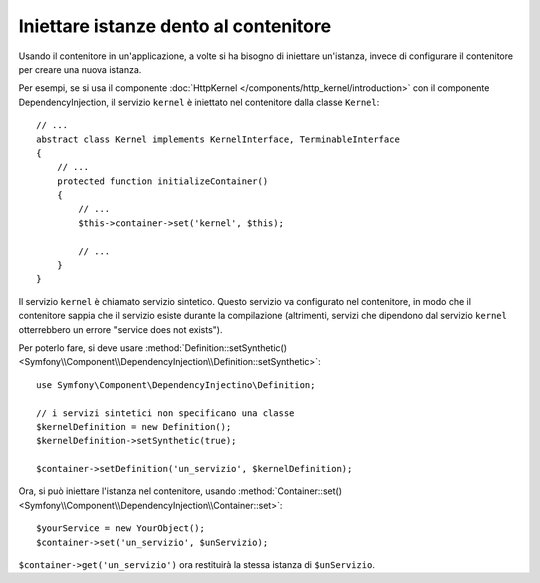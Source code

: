 .. index::
    single: DependencyInjection; Servizi sintetici

Iniettare istanze dento al contenitore
--------------------------------------

Usando il contenitore in un'applicazione, a volte si ha bisogno di iniettare
un'istanza, invece di configurare il contenitore per creare una nuova istanza.

Per esempi, se si usa il componente :doc:`HttpKernel </components/http_kernel/introduction>`
con il componente DependencyInjection, il servizio ``kernel``
è iniettato nel contenitore dalla classe ``Kernel``::

    // ...
    abstract class Kernel implements KernelInterface, TerminableInterface
    {
        // ...
        protected function initializeContainer()
        {
            // ...
            $this->container->set('kernel', $this);

            // ...
        }
    }

Il servizio ``kernel`` è chiamato servizio sintetico. Questo servizio va
configurato nel contenitore, in modo che il contenitore sappia che il servizio esiste
durante la compilazione (altrimenti, servizi che dipendono dal servizio ``kernel``
otterrebbero un errore "service does not exists").

Per poterlo fare, si deve usare
:method:`Definition::setSynthetic() <Symfony\\Component\\DependencyInjection\\Definition::setSynthetic>`::

    use Symfony\Component\DependencyInjectino\Definition;

    // i servizi sintetici non specificano una classe
    $kernelDefinition = new Definition();
    $kernelDefinition->setSynthetic(true);

    $container->setDefinition('un_servizio', $kernelDefinition);

Ora, si può iniettare l'istanza nel contenitore, usando
:method:`Container::set() <Symfony\\Component\\DependencyInjection\\Container::set>`::

    $yourService = new YourObject();
    $container->set('un_servizio', $unServizio);

``$container->get('un_servizio')`` ora restituirà la stessa istanza di
``$unServizio``.
